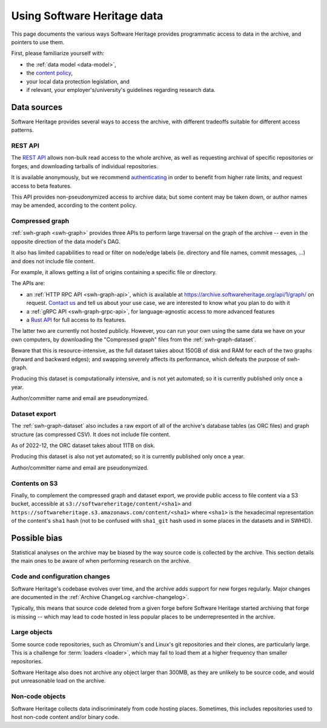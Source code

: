 .. _using-swh-data:

Using Software Heritage data
============================

This page documents the various ways Software Heritage provides programmatic
access to data in the archive, and pointers to use them.

First, please familiarize yourself with:

* the :ref:`data model <data-model>`,
* the `content policy`_,
* your local data protection legislation, and
* if relevant, your employer's/university's
  guidelines regarding research data.

.. _content policy: https://www.softwareheritage.org/legal/content-policy/

Data sources
------------

Software Heritage provides several ways to access the archive, with different
tradeoffs suitable for different access patterns.

REST API
^^^^^^^^

The `REST API`_ allows non-bulk read access to the whole archive,
as well as requesting archival of specific repositories or forges,
and downloading tarballs of individual repositories.

It is available anonymously, but we recommend `authenticating
<https://archive.softwareheritage.org/api/#authentication>`__ in order to
benefit from higher rate limits, and request access to beta features.

This API provides non-pseudonymized access to archive data; but some
content may be taken down, or author names may be amended, according to
the content policy.

.. _REST API: https://archive.softwareheritage.org/api/

Compressed graph
^^^^^^^^^^^^^^^^

:ref:`swh-graph <swh-graph>` provides three APIs to perform large traversal
on the graph of the archive
-- even in the opposite direction of the data model's DAG.

It also has limited capabilities to read or filter on node/edge labels
(ie. directory and file names, commit messages, ...) and does not
include file content.

For example, it allows getting a list of origins containing a specific
file or directory.

The APIs are:

* an :ref:`HTTP RPC API <swh-graph-api>`, which is available at
  https://archive.softwareheritage.org/api/1/graph/ on request.
  `Contact us`_ and tell us about your use case, we are interested to know
  what you plan to do with it
* a :ref:`gRPC API <swh-graph-grpc-api>`, for language-agnostic access
  to more advanced features
* a `Rust API <https://docs.rs/swh-graph/>`_ for full access to its features.

The latter two are currently not hosted publicly.
However, you can run your own using the same data we have on your own computers,
by downloading the "Compressed graph" files from the :ref:`swh-graph-dataset`.

Beware that this is resource-intensive, as the full dataset takes about 150GB
of disk and RAM for each of the two graphs (forward and backward edges);
and swapping severely affects its performance, which defeats the purpose of
swh-graph.

Producing this dataset is computationally intensive, and is not yet automated;
so it is currently published only once a year.

Author/committer name and email are pseudonymized.

.. _contact us: https://www.softwareheritage.org/community/scientists/

Dataset export
^^^^^^^^^^^^^^

The :ref:`swh-graph-dataset` also includes a raw export of all of
the archive's database tables (as ORC files) and graph structure (as compressed CSV).
It does not include file content.

As of 2022-12, the ORC dataset takes about 11TB on disk.

Producing this dataset is also not yet automated; so it is currently published
only once a year.

Author/committer name and email are pseudonymized.

Contents on S3
^^^^^^^^^^^^^^

Finally, to complement the compressed graph and dataset export, we provide
public access to file content via a S3 bucket, accessible at
``s3://softwareheritage/content/<sha1>`` and
``https://softwareheritage.s3.amazonaws.com/content/<sha1>``
where ``<sha1>`` is the hexadecimal representation of the content's
``sha1`` hash (not to be confused with ``sha1_git`` hash used in some places
in the datasets and in SWHID).


Possible bias
-------------

Statistical analyses on the archive may be biased by the way source code is
collected by the archive. This section details the main ones to be aware of
when performing research on the archive.


Code and configuration changes
^^^^^^^^^^^^^^^^^^^^^^^^^^^^^^

Software Heritage's codebase evolves over time, and the archive adds support
for new forges regularly.
Major changes are documented in the :ref:`Archive ChangeLog <archive-changelog>`.

Typically, this means that source code deleted from a given forge before
Software Heritage started archiving that forge is missing
-- which may lead to code hosted in less popular places to be underrepresented
in the archive.

Large objects
^^^^^^^^^^^^^

Some source code repositories, such as Chromium's and Linux's git repositories
and their clones, are particularly large.
This is a challenge for :term:`loaders <loader>`, which may fail to load them
at a higher frequency than smaller repositories.

Software Heritage also does not archive any object larger than 300MB, as they
are unlikely to be source code, and would put unreasonable load on the archive.

Non-code objects
^^^^^^^^^^^^^^^^

Software Heritage collects data indiscriminately from code hosting places.
Sometimes, this includes repositories used to host non-code content and/or
binary code.
